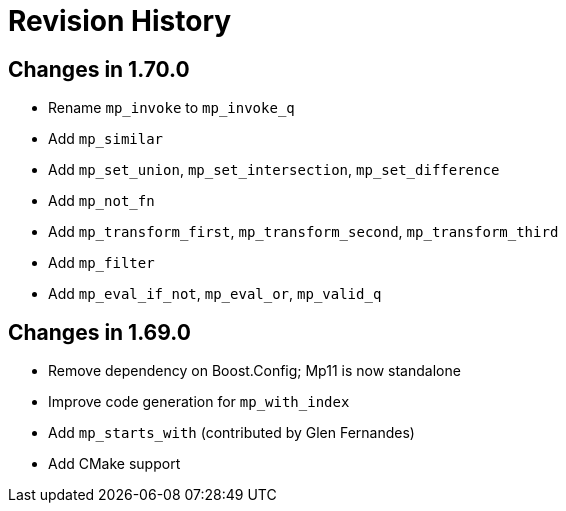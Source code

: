 ////
Copyright 2019 Peter Dimov

Distributed under the Boost Software License, Version 1.0.

See accompanying file LICENSE_1_0.txt or copy at
http://www.boost.org/LICENSE_1_0.txt
////

[#changelog]
# Revision History

## Changes in 1.70.0

* Rename `mp_invoke` to `mp_invoke_q`
* Add `mp_similar`
* Add `mp_set_union`, `mp_set_intersection`, `mp_set_difference`
* Add `mp_not_fn`
* Add `mp_transform_first`, `mp_transform_second`, `mp_transform_third`
* Add `mp_filter`
* Add `mp_eval_if_not`, `mp_eval_or`, `mp_valid_q`

## Changes in 1.69.0

* Remove dependency on Boost.Config; Mp11 is now standalone
* Improve code generation for `mp_with_index`
* Add `mp_starts_with` (contributed by Glen Fernandes)
* Add CMake support

